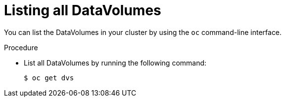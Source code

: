 // Module included in the following assemblies:
//
// * cnv/cnv_virtual_machines/cnv-deleting-datavolumes.adoc

[id="cnv-listing-dvs_{context}"]

= Listing all DataVolumes

You can list the DataVolumes in your cluster by using the `oc` command-line interface.

.Procedure

* List all DataVolumes by running the following command:
+
----
$ oc get dvs
----
